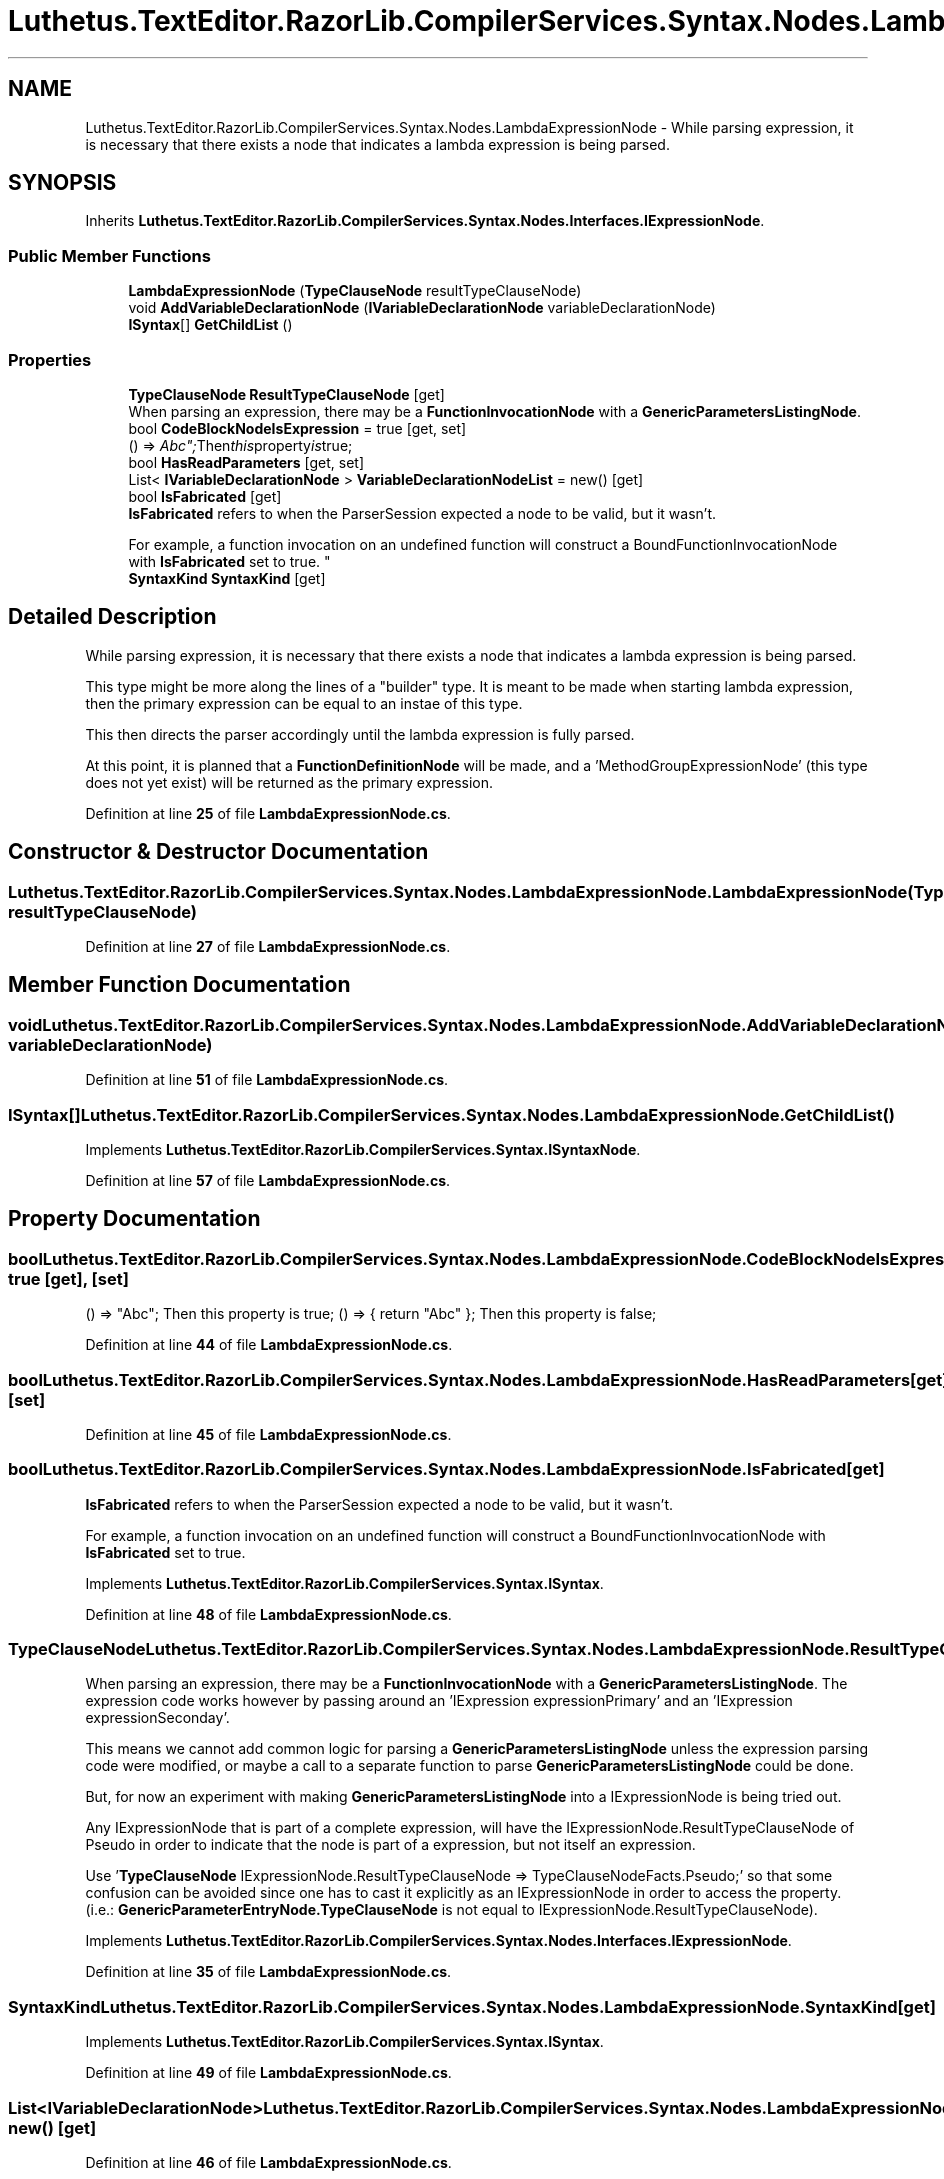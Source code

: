 .TH "Luthetus.TextEditor.RazorLib.CompilerServices.Syntax.Nodes.LambdaExpressionNode" 3 "Version 1.0.0" "Luthetus.Ide" \" -*- nroff -*-
.ad l
.nh
.SH NAME
Luthetus.TextEditor.RazorLib.CompilerServices.Syntax.Nodes.LambdaExpressionNode \- While parsing expression, it is necessary that there exists a node that indicates a lambda expression is being parsed\&.  

.SH SYNOPSIS
.br
.PP
.PP
Inherits \fBLuthetus\&.TextEditor\&.RazorLib\&.CompilerServices\&.Syntax\&.Nodes\&.Interfaces\&.IExpressionNode\fP\&.
.SS "Public Member Functions"

.in +1c
.ti -1c
.RI "\fBLambdaExpressionNode\fP (\fBTypeClauseNode\fP resultTypeClauseNode)"
.br
.ti -1c
.RI "void \fBAddVariableDeclarationNode\fP (\fBIVariableDeclarationNode\fP variableDeclarationNode)"
.br
.ti -1c
.RI "\fBISyntax\fP[] \fBGetChildList\fP ()"
.br
.in -1c
.SS "Properties"

.in +1c
.ti -1c
.RI "\fBTypeClauseNode\fP \fBResultTypeClauseNode\fP\fR [get]\fP"
.br
.RI "When parsing an expression, there may be a \fBFunctionInvocationNode\fP with a \fBGenericParametersListingNode\fP\&. "
.ti -1c
.RI "bool \fBCodeBlockNodeIsExpression\fP = true\fR [get, set]\fP"
.br
.RI "() => "Abc"; Then this property is true; "
.ti -1c
.RI "bool \fBHasReadParameters\fP\fR [get, set]\fP"
.br
.ti -1c
.RI "List< \fBIVariableDeclarationNode\fP > \fBVariableDeclarationNodeList\fP = new()\fR [get]\fP"
.br
.ti -1c
.RI "bool \fBIsFabricated\fP\fR [get]\fP"
.br
.RI "\fBIsFabricated\fP refers to when the ParserSession expected a node to be valid, but it wasn't\&.
.br

.br
For example, a function invocation on an undefined function will construct a BoundFunctionInvocationNode with \fBIsFabricated\fP set to true\&. "
.ti -1c
.RI "\fBSyntaxKind\fP \fBSyntaxKind\fP\fR [get]\fP"
.br
.in -1c
.SH "Detailed Description"
.PP 
While parsing expression, it is necessary that there exists a node that indicates a lambda expression is being parsed\&. 

This type might be more along the lines of a "builder" type\&. It is meant to be made when starting lambda expression, then the primary expression can be equal to an instae of this type\&.

.PP
This then directs the parser accordingly until the lambda expression is fully parsed\&.

.PP
At this point, it is planned that a \fBFunctionDefinitionNode\fP will be made, and a 'MethodGroupExpressionNode' (this type does not yet exist) will be returned as the primary expression\&. 
.PP
Definition at line \fB25\fP of file \fBLambdaExpressionNode\&.cs\fP\&.
.SH "Constructor & Destructor Documentation"
.PP 
.SS "Luthetus\&.TextEditor\&.RazorLib\&.CompilerServices\&.Syntax\&.Nodes\&.LambdaExpressionNode\&.LambdaExpressionNode (\fBTypeClauseNode\fP resultTypeClauseNode)"

.PP
Definition at line \fB27\fP of file \fBLambdaExpressionNode\&.cs\fP\&.
.SH "Member Function Documentation"
.PP 
.SS "void Luthetus\&.TextEditor\&.RazorLib\&.CompilerServices\&.Syntax\&.Nodes\&.LambdaExpressionNode\&.AddVariableDeclarationNode (\fBIVariableDeclarationNode\fP variableDeclarationNode)"

.PP
Definition at line \fB51\fP of file \fBLambdaExpressionNode\&.cs\fP\&.
.SS "\fBISyntax\fP[] Luthetus\&.TextEditor\&.RazorLib\&.CompilerServices\&.Syntax\&.Nodes\&.LambdaExpressionNode\&.GetChildList ()"

.PP
Implements \fBLuthetus\&.TextEditor\&.RazorLib\&.CompilerServices\&.Syntax\&.ISyntaxNode\fP\&.
.PP
Definition at line \fB57\fP of file \fBLambdaExpressionNode\&.cs\fP\&.
.SH "Property Documentation"
.PP 
.SS "bool Luthetus\&.TextEditor\&.RazorLib\&.CompilerServices\&.Syntax\&.Nodes\&.LambdaExpressionNode\&.CodeBlockNodeIsExpression = true\fR [get]\fP, \fR [set]\fP"

.PP
() => "Abc"; Then this property is true; () => { return "Abc" }; Then this property is false; 
.PP
Definition at line \fB44\fP of file \fBLambdaExpressionNode\&.cs\fP\&.
.SS "bool Luthetus\&.TextEditor\&.RazorLib\&.CompilerServices\&.Syntax\&.Nodes\&.LambdaExpressionNode\&.HasReadParameters\fR [get]\fP, \fR [set]\fP"

.PP
Definition at line \fB45\fP of file \fBLambdaExpressionNode\&.cs\fP\&.
.SS "bool Luthetus\&.TextEditor\&.RazorLib\&.CompilerServices\&.Syntax\&.Nodes\&.LambdaExpressionNode\&.IsFabricated\fR [get]\fP"

.PP
\fBIsFabricated\fP refers to when the ParserSession expected a node to be valid, but it wasn't\&.
.br

.br
For example, a function invocation on an undefined function will construct a BoundFunctionInvocationNode with \fBIsFabricated\fP set to true\&. 
.PP
Implements \fBLuthetus\&.TextEditor\&.RazorLib\&.CompilerServices\&.Syntax\&.ISyntax\fP\&.
.PP
Definition at line \fB48\fP of file \fBLambdaExpressionNode\&.cs\fP\&.
.SS "\fBTypeClauseNode\fP Luthetus\&.TextEditor\&.RazorLib\&.CompilerServices\&.Syntax\&.Nodes\&.LambdaExpressionNode\&.ResultTypeClauseNode\fR [get]\fP"

.PP
When parsing an expression, there may be a \fBFunctionInvocationNode\fP with a \fBGenericParametersListingNode\fP\&. The expression code works however by passing around an 'IExpression expressionPrimary' and an 'IExpression expressionSeconday'\&.

.PP
This means we cannot add common logic for parsing a \fBGenericParametersListingNode\fP unless the expression parsing code were modified, or maybe a call to a separate function to parse \fBGenericParametersListingNode\fP could be done\&.

.PP
But, for now an experiment with making \fBGenericParametersListingNode\fP into a IExpressionNode is being tried out\&.

.PP
Any IExpressionNode that is part of a complete expression, will have the IExpressionNode\&.ResultTypeClauseNode of Pseudo in order to indicate that the node is part of a expression, but not itself an expression\&.

.PP
Use '\fBTypeClauseNode\fP IExpressionNode\&.ResultTypeClauseNode => TypeClauseNodeFacts\&.Pseudo;' so that some confusion can be avoided since one has to cast it explicitly as an IExpressionNode in order to access the property\&. (i\&.e\&.: \fBGenericParameterEntryNode\&.TypeClauseNode\fP is not equal to IExpressionNode\&.ResultTypeClauseNode)\&. 
.PP
Implements \fBLuthetus\&.TextEditor\&.RazorLib\&.CompilerServices\&.Syntax\&.Nodes\&.Interfaces\&.IExpressionNode\fP\&.
.PP
Definition at line \fB35\fP of file \fBLambdaExpressionNode\&.cs\fP\&.
.SS "\fBSyntaxKind\fP Luthetus\&.TextEditor\&.RazorLib\&.CompilerServices\&.Syntax\&.Nodes\&.LambdaExpressionNode\&.SyntaxKind\fR [get]\fP"

.PP
Implements \fBLuthetus\&.TextEditor\&.RazorLib\&.CompilerServices\&.Syntax\&.ISyntax\fP\&.
.PP
Definition at line \fB49\fP of file \fBLambdaExpressionNode\&.cs\fP\&.
.SS "List<\fBIVariableDeclarationNode\fP> Luthetus\&.TextEditor\&.RazorLib\&.CompilerServices\&.Syntax\&.Nodes\&.LambdaExpressionNode\&.VariableDeclarationNodeList = new()\fR [get]\fP"

.PP
Definition at line \fB46\fP of file \fBLambdaExpressionNode\&.cs\fP\&.

.SH "Author"
.PP 
Generated automatically by Doxygen for Luthetus\&.Ide from the source code\&.
